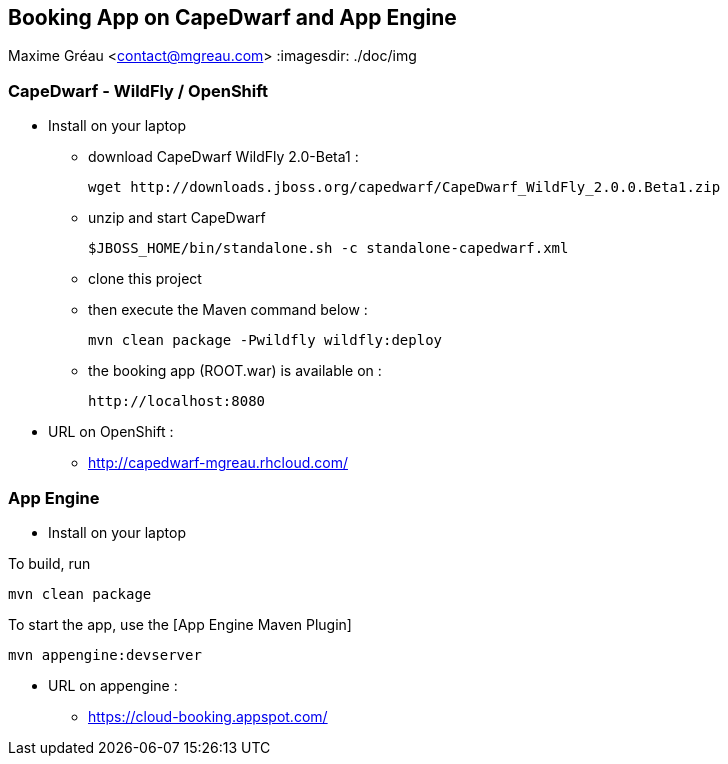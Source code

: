 == Booking App on CapeDwarf and App Engine
Maxime Gréau <contact@mgreau.com>
:imagesdir: ./doc/img


=== CapeDwarf - WildFly / OpenShift

* Install on your laptop
** download CapeDwarf WildFly 2.0-Beta1 : 
    
    wget http://downloads.jboss.org/capedwarf/CapeDwarf_WildFly_2.0.0.Beta1.zip

** unzip and start CapeDwarf
    
    $JBOSS_HOME/bin/standalone.sh -c standalone-capedwarf.xml

** clone this project 
** then execute the Maven command below :
    
    mvn clean package -Pwildfly wildfly:deploy
   
** the booking app (ROOT.war) is available on : 

   http://localhost:8080

* URL on OpenShift : 
** http://capedwarf-mgreau.rhcloud.com/



=== App Engine

* Install on your laptop

To build, run

    mvn clean package

To start the app, use the [App Engine Maven Plugin]

    mvn appengine:devserver

* URL on appengine : 
** https://cloud-booking.appspot.com/





